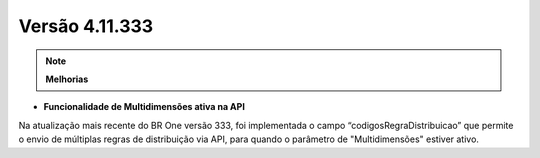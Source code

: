 Versão 4.11.333
~~~~~~~~~~~~~~~~~~~~~~~~

.. note:: **Melhorias**

- **Funcionalidade de Multidimensões ativa na API**

Na atualização mais recente do BR One versão 333, foi implementada o campo “codigosRegraDistribuicao” que permite o envio de múltiplas regras de distribuição via API, para quando o parâmetro de "Multidimensões" estiver ativo.

